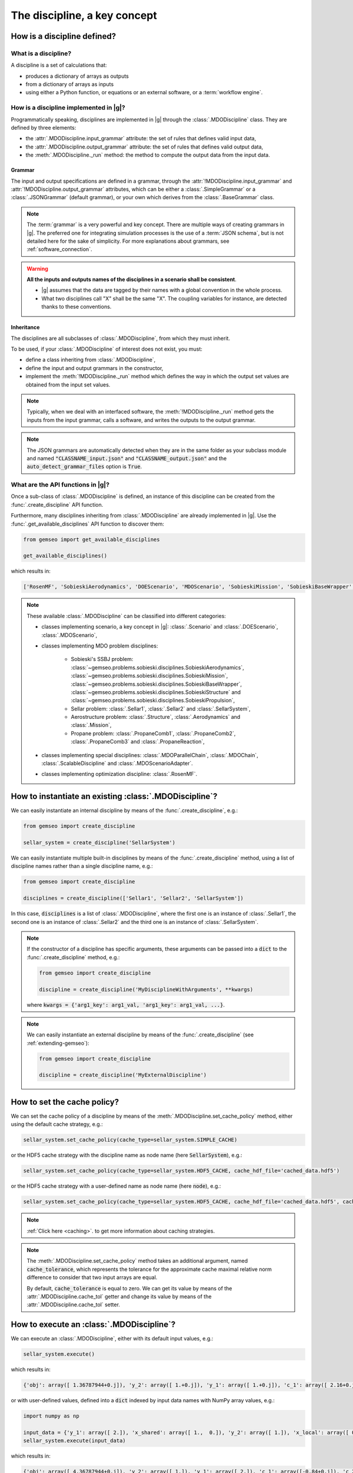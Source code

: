 ..
   Copyright 2021 IRT Saint Exupéry, https://www.irt-saintexupery.com

   This work is licensed under the Creative Commons Attribution-ShareAlike 4.0
   International License. To view a copy of this license, visit
   http://creativecommons.org/licenses/by-sa/4.0/ or send a letter to Creative
   Commons, PO Box 1866, Mountain View, CA 94042, USA.

..
   Contributors:
          :author: Matthias De Lozzo

.. _disciplines:



The discipline, a key concept
=============================

How is a discipline defined?
****************************

What is a discipline?
~~~~~~~~~~~~~~~~~~~~~

A discipline is a set of calculations that:

- produces a dictionary of arrays as outputs
- from a dictionary of arrays as inputs
- using either a Python function, or equations or an external software, or a :term:`workflow engine`.

How is a discipline implemented in |g|?
~~~~~~~~~~~~~~~~~~~~~~~~~~~~~~~~~~~~~~~~~~~~~~

Programmatically speaking, disciplines are implemented in |g| through the :class:`.MDODiscipline` class.
They are defined by three elements:

- the :attr:`.MDODiscipline.input_grammar` attribute: the set of rules that defines valid input data,
- the :attr:`.MDODiscipline.output_grammar` attribute: the set of rules that defines valid output data,
- the :meth:`.MDODiscipline._run` method: the method to compute the output data from the input data.

Grammar
-------

The input and output specifications are defined in a grammar,
through the :attr:`!MDODiscipline.input_grammar` and :attr:`!MDODiscipline.output_grammar` attributes,
which can be either a :class:`.SimpleGrammar` or a :class:`.JSONGrammar` (default grammar), or your own which
derives from the :class:`.BaseGrammar` class.

.. note::

   The :term:`grammar` is a very powerful and key concept. There are multiple ways of creating grammars in |g|.
   The preferred one for integrating simulation processes is the use of a :term:`JSON schema`, but is not detailed here for the sake of simplicity.
   For more explanations about grammars, see :ref:`software_connection`.

.. warning::

   **All the inputs and outputs names of the disciplines in a scenario shall be consistent**.

   - |g| assumes that the data are tagged by their names with a global convention in the whole process.
   - What two disciplines call "X" shall be the same "X". The coupling variables for instance, are detected thanks to these conventions.

Inheritance
-----------

The disciplines are all subclasses of :class:`.MDODiscipline`, from which they must inherit.

To be used, if your :class:`.MDODiscipline` of interest does not exist, you must:

- define a class inheriting from :class:`.MDODiscipline`,
- define the input and output grammars in the constructor,
- implement the :meth:`!MDODiscipline._run` method which defines the way in which the output set values are obtained from the input set values.

.. note::

    Typically, when we deal with an interfaced software,
    the :meth:`!MDODiscipline._run` method gets the inputs from the
    input grammar, calls a software, and writes the outputs to the output grammar.

.. note::

    The JSON grammars are automatically detected when they are in the same
    folder as your subclass module and named :code:`"CLASSNAME_input.json"` and :code:`"CLASSNAME_output.json"`
    and the :code:`auto_detect_grammar_files` option is :code:`True`.

What are the API functions in |g|?
~~~~~~~~~~~~~~~~~~~~~~~~~~~~~~~~~~~~~~~~~

Once a sub-class of :class:`.MDODiscipline` is defined, an instance of this discipline can be created from the :func:`.create_discipline` API function.

Furthermore, many disciplines inheriting from :class:`.MDODiscipline` are already implemented in |g|.
Use the :func:`.get_available_disciplines` API function to discover them:

.. code::

   from gemseo import get_available_disciplines

   get_available_disciplines()

which results in:

.. code::

   ['RosenMF', 'SobieskiAerodynamics', 'DOEScenario', 'MDOScenario', 'SobieskiMission', 'SobieskiBaseWrapper', 'Sellar1', 'Sellar2', 'MDOChain', 'SobieskiStructure', 'Structure', 'SobieskiPropulsion', 'Scenario', 'AnalyticDiscipline', 'MDOScenarioAdapter', 'SellarSystem', 'ScalableFittedDiscipline', 'Aerodynamics', 'Mission', 'PropaneComb1', 'PropaneComb2', 'PropaneComb3', 'PropaneReaction', 'MDOParallelChain']

.. note::

   These available :class:`.MDODiscipline` can be classified into different categories:

   - classes implementing scenario, a key concept in |g|: :class:`.Scenario` and :class:`.DOEScenario`, :class:`.MDOScenario`,
   - classes implementing MDO problem disciplines:

       - Sobieski's SSBJ problem: :class:`~gemseo.problems.sobieski.disciplines.SobieskiAerodynamics`, :class:`~gemseo.problems.sobieski.disciplines.SobieskiMission`, :class:`~gemseo.problems.sobieski.disciplines.SobieskiBaseWrapper`, :class:`~gemseo.problems.sobieski.disciplines.SobieskiStructure` and :class:`~gemseo.problems.sobieski.disciplines.SobieskiPropulsion`,
       - Sellar problem: :class:`.Sellar1`, :class:`.Sellar2` and :class:`.SellarSystem`,
       - Aerostructure problem: :class:`.Structure`, :class:`.Aerodynamics` and :class:`.Mission`,
       - Propane problem: :class:`.PropaneComb1`, :class:`.PropaneComb2`, :class:`.PropaneComb3` and :class:`.PropaneReaction`,

   - classes implementing special disciplines: :class:`.MDOParallelChain`, :class:`.MDOChain`, :class:`.ScalableDiscipline` and :class:`.MDOScenarioAdapter`.
   - classes implementing optimization discipline: :class:`.RosenMF`.

How to instantiate an existing :class:`.MDODiscipline`?
***************************************************************************

We can easily instantiate an internal discipline by means of the :func:`.create_discipline`, e.g.:

.. code::

    from gemseo import create_discipline

    sellar_system = create_discipline('SellarSystem')

We can easily instantiate multiple built-in disciplines by means of the :func:`.create_discipline` method,
using a list of discipline names rather than a single discipline name, e.g.:

.. code::

    from gemseo import create_discipline

    disciplines = create_discipline(['Sellar1', 'Sellar2', 'SellarSystem'])

In this case, :code:`disciplines` is a list of :class:`.MDODiscipline`,
where the first one is an instance of :class:`.Sellar1`,
the second one is an instance of :class:`.Sellar2` and
the third one is an instance of :class:`.SellarSystem`.

.. note::

   If the constructor of a discipline has specific arguments,
   these arguments can be passed into a :code:`dict` to the :func:`.create_discipline` method,
   e.g.:

   .. code::

      from gemseo import create_discipline

      discipline = create_discipline('MyDisciplineWithArguments', **kwargs)

   where :code:`kwargs = {'arg1_key': arg1_val, 'arg1_key': arg1_val, ...}`.

.. note::

    We can easily instantiate an external discipline by means of the :func:`.create_discipline` (see :ref:`extending-gemseo`):

    .. code::

        from gemseo import create_discipline

        discipline = create_discipline('MyExternalDiscipline')

How to set the cache policy?
****************************

We can set the cache policy of a discipline by means of the :meth:`.MDODiscipline.set_cache_policy` method,
either using the default cache strategy, e.g.:

.. code::

   sellar_system.set_cache_policy(cache_type=sellar_system.SIMPLE_CACHE)

or the HDF5 cache strategy with the discipline name as node name (here :code:`SellarSystem`), e.g.:

.. code::

   sellar_system.set_cache_policy(cache_type=sellar_system.HDF5_CACHE, cache_hdf_file='cached_data.hdf5')

or the HDF5 cache strategy with a user-defined name as node name (here :code:`node`), e.g.:

.. code::

   sellar_system.set_cache_policy(cache_type=sellar_system.HDF5_CACHE, cache_hdf_file='cached_data.hdf5', cache_hdf_node_name='node')

.. note::

   :ref:`Click here <caching>`. to get more information about caching strategies.

.. note::

   The :meth:`.MDODiscipline.set_cache_policy` method takes an additional argument, named :code:`cache_tolerance`,
   which represents the tolerance for the approximate cache maximal relative norm difference to consider that two input arrays are equal.

   By default, :code:`cache_tolerance` is equal to zero. We can get its value by means of the :attr:`.MDODiscipline.cache_tol` getter
   and change its value by means of the :attr:`.MDODiscipline.cache_tol` setter.

How to execute an :class:`.MDODiscipline`?
******************************************

We can execute an :class:`.MDODiscipline`,
either with its default input values, e.g.:

.. code::

   sellar_system.execute()

which results in:

.. code::

   {'obj': array([ 1.36787944+0.j]), 'y_2': array([ 1.+0.j]), 'y_1': array([ 1.+0.j]), 'c_1': array([ 2.16+0.j]), 'c_2': array([-23.+0.j]), 'x_shared': array([ 1.+0.j,  0.+0.j]), 'x_local': array([ 0.+0.j])}


or with user-defined values, defined into a :code:`dict` indexed by input data names with NumPy array values, e.g.:

.. code::

   import numpy as np

   input_data = {'y_1': array([ 2.]), 'x_shared': array([ 1.,  0.]), 'y_2': array([ 1.]), 'x_local': array([ 0.])}
   sellar_system.execute(input_data)

which results in:

.. code::

   {'obj': array([ 4.36787944+0.j]), 'y_2': array([ 1.]), 'y_1': array([ 2.]), 'c_1': array([-0.84+0.j]), 'c_2': array([-23.+0.j]), 'x_shared': array([ 1.,  0.]), 'x_local': array([ 0.])}

How to get information about an instantiated :class:`.MDODiscipline`?
*********************************************************************

5.a. How to get input and output data names?
~~~~~~~~~~~~~~~~~~~~~~~~~~~~~~~~~~~~~~~~~~~~

We can get the input and output data names by means of the :meth:`.MDODiscipline.get_input_data_names` and :meth:`.MDODiscipline.get_output_data_names` methods, e.g.:

.. code::

   print(sellar_system.get_input_data_names(), sellar_system.get_output_data_names())

which results in:

.. parsed-literal::

    ['y_1', 'x_shared', 'y_2', 'x_local'] ['c_1', 'c_2', 'obj']

5.b. How to check the validity of input or output data?
~~~~~~~~~~~~~~~~~~~~~~~~~~~~~~~~~~~~~~~~~~~~~~~~~~~~~~~

We can check the validity of a :code:`dict` of input data (resp. output data) by means of the :meth:`.MDODiscipline.check_input_data`
(resp. :meth:`.MDODiscipline.check_output_data`) methods, e.g.:

.. code::

   sellar_system.check_input_data(sellar_system.default_inputs)

does not raise any error while:

.. code::

   sellar_system.check_input_data({'a': array([1.]), 'b': array([1., -6.2])})

raises the error:

.. parsed-literal::

    gemseo.core.grammar.InvalidDataException: Invalid input data for: SellarSystem

How to get the default input values?
~~~~~~~~~~~~~~~~~~~~~~~~~~~~~~~~~~~~

We can get the default input data by means of the :attr:`!MDODiscipline.default_inputs` attribute, e.g.:

.. code::

   print(sellar_system.default_inputs)

which results in:

.. parsed-literal::

    {'y_0': array([ 1.+0.j]), 'x_shared': array([ 1.+0.j,  0.+0.j]), 'y_1': array([ 1.+0.j]), 'x_local': array([ 0.+0.j])}

How to get input and output data values?
~~~~~~~~~~~~~~~~~~~~~~~~~~~~~~~~~~~~~~~~

All input or output data values as a list of arrays
---------------------------------------------------

Once the discipline has been executed, we can get all the input data values (resp. output data values) of the last execution by means of the :meth:`.MDODiscipline.get_all_inputs` method (resp. :meth:`.MDODiscipline.get_all_outputs` method), e.g.

.. code::

   sellar_system.execute()
   sellar_system.get_all_inputs()
   sellar_system.get_all_outputs()

which results in:

.. parsed-literal::

    [array([ 1.+0.j]), array([ 1.+0.j,  0.+0.j]), array([ 1.+0.j]), array([ 0.+0.j])]
    [array([ 2.16+0.j]), array([-23.+0.j]), array([ 1.36787944+0.j])]

The :code:`list` returned by :code:`sellar_system.get_all_inputs()` (resp. :code:`sellar_system.get_all_outputs()`) is sorted according to the order in :code:`sellar_system.get_input_data_names()` (resp. :code:`sellar_system.get_output_data_names()`).

All input or output data values as a large array
------------------------------------------------

This :code:`list` of NumPy arrays can be converted into a large NumPy array by means of :meth:`.MDODiscipline.get_inputs_asarray` method (resp. :meth:`.MDODiscipline.get_outputs_asarray`), e.g.

.. code::

   sellar_system.execute()
   sellar_system.get_inputs_asarray()
   sellar_system.get_outputs_asarray()

which results in:

.. parsed-literal::

   array([ 1.+0.j,  1.+0.j,  0.+0.j,  1.+0.j,  0.+0.j])
   array([  2.16000000+0.j, -23.00000000+0.j,   1.36787944+0.j])

All input or output data values as a dictionary
-----------------------------------------------

The same result can be obtained with a :code:`dict` format by means of the :meth:`.MDODiscipline.get_input_data` and :meth:`.MDODiscipline.get_output_data` methods:

.. code::

   sellar_system.execute()
   sellar_system.get_input_data()
   sellar_system.get_output_data()

which results in:

.. parsed-literal::

   {'x_local': array([ 0.+0.j]), 'x_shared': array([ 1.+0.j,  0.+0.j]), 'y_1': array([ 1.+0.j]), 'y_0': array([ 1.+0.j])}
   {'c_1': array([ 2.16+0.j]), 'c_2': array([-23.+0.j]), 'obj': array([ 1.36787944+0.j])}

Some input or output data values as a list
------------------------------------------

We can also get the data value for a given variable name or a given :code:`list` of variable names by means of the  :meth:`.MDODiscipline.get_inputs_by_name` or :meth:`.MDODiscipline.get_outputs_by_name` method.

How to get any local data value?
~~~~~~~~~~~~~~~~~~~~~~~~~~~~~~~~

Once the discipline has been executed, we can get the value of any variable or :code:`list` of variables (inputs, outputs and others)
stored in the :attr:`!MDODiscipline.local_data` attribute
by means of the :meth:`.MDODiscipline.get_local_data_by_name` method, e.g.

.. code::

   sellar_system.execute()
   sellar_system.get_local_data_by_name('obj')
   sellar_system.get_local_data_by_name(['obj', 'x_shared'])

which results in:

.. parsed-literal::

   array([ 1.36787944+0.j])
   [array([ 1.36787944+0.j]), array([ 1.+0.j,  0.+0.j])]

How to store data in the :attr:`!MDODiscipline.local_data` attribute?
*********************************************************************

We can store data in the :attr:`!MDODiscipline.local_data` attribute
by means of the :meth:`.MDODiscipline.store_local_data` method
whose arguments are the names of the variables to store. We can store either data for variables
from input or output grammars, or data for other variables, e.g.:

.. code::

   print(sellar_system.local_data)
   {'obj': array([ 1.36787944+0.j]), 'y_2': array([ 1.+0.j]), 'y_1': array([ 1.+0.j]), 'c_1': array([ 2.16+0.j]), 'c_2': array([-23.+0.j]), 'x_shared': array([ 1.+0.j,  0.+0.j]), 'x_local': array([ 0.+0.j])}
   sellar_system.store_local_data(**{'obj': array([1.]), 'new_variable': 'value'})
   {'obj': array([ 1.]), 'new_variable': 'value', 'y_2': array([ 1.+0.j]), 'y_1': array([ 1.+0.j]), 'c_1': array([ 2.16+0.j]), 'c_2': array([-23.+0.j]), 'x_shared': array([ 1.+0.j,  0.+0.j]), 'x_local': array([ 0.+0.j])}
